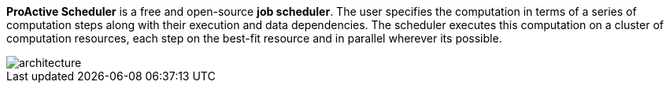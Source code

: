 *ProActive Scheduler* is a free and open-source *job scheduler*. The user specifies the computation in terms of a series of computation
 steps along with their execution and data dependencies. The scheduler executes this computation on a cluster
 of computation resources, each step on the best-fit resource and in parallel wherever its possible.

image::architecture.png[align=center]

//TODO define RM and all the PA terms